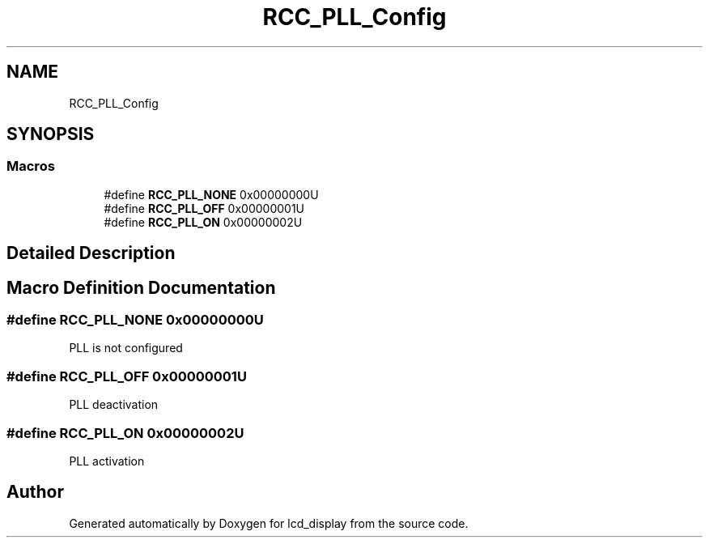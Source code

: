 .TH "RCC_PLL_Config" 3 "Thu Oct 29 2020" "lcd_display" \" -*- nroff -*-
.ad l
.nh
.SH NAME
RCC_PLL_Config
.SH SYNOPSIS
.br
.PP
.SS "Macros"

.in +1c
.ti -1c
.RI "#define \fBRCC_PLL_NONE\fP   0x00000000U"
.br
.ti -1c
.RI "#define \fBRCC_PLL_OFF\fP   0x00000001U"
.br
.ti -1c
.RI "#define \fBRCC_PLL_ON\fP   0x00000002U"
.br
.in -1c
.SH "Detailed Description"
.PP 

.SH "Macro Definition Documentation"
.PP 
.SS "#define RCC_PLL_NONE   0x00000000U"
PLL is not configured 
.SS "#define RCC_PLL_OFF   0x00000001U"
PLL deactivation 
.SS "#define RCC_PLL_ON   0x00000002U"
PLL activation 
.SH "Author"
.PP 
Generated automatically by Doxygen for lcd_display from the source code\&.
